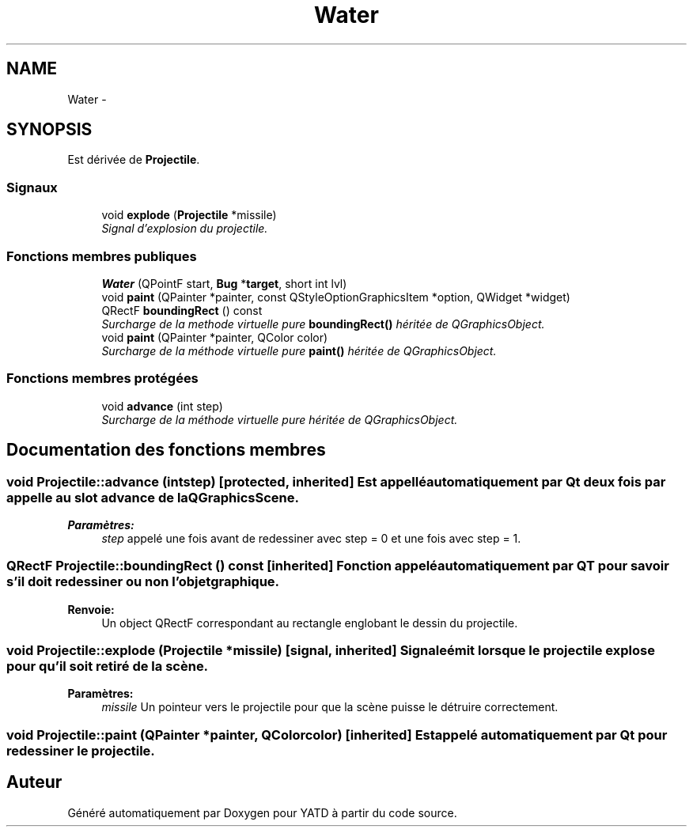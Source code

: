 .TH "Water" 3 "Wed Jun 8 2011" "Version 0.9" "YATD" \" -*- nroff -*-
.ad l
.nh
.SH NAME
Water \- 
.SH SYNOPSIS
.br
.PP
.PP
Est dérivée de \fBProjectile\fP.
.SS "Signaux"

.in +1c
.ti -1c
.RI "void \fBexplode\fP (\fBProjectile\fP *missile)"
.br
.RI "\fISignal d'explosion du projectile. \fP"
.in -1c
.SS "Fonctions membres publiques"

.in +1c
.ti -1c
.RI "\fBWater\fP (QPointF start, \fBBug\fP *\fBtarget\fP, short int lvl)"
.br
.ti -1c
.RI "void \fBpaint\fP (QPainter *painter, const QStyleOptionGraphicsItem *option, QWidget *widget)"
.br
.ti -1c
.RI "QRectF \fBboundingRect\fP () const "
.br
.RI "\fISurcharge de la methode virtuelle pure \fBboundingRect()\fP héritée de QGraphicsObject. \fP"
.ti -1c
.RI "void \fBpaint\fP (QPainter *painter, QColor color)"
.br
.RI "\fISurcharge de la méthode virtuelle pure \fBpaint()\fP héritée de QGraphicsObject. \fP"
.in -1c
.SS "Fonctions membres protégées"

.in +1c
.ti -1c
.RI "void \fBadvance\fP (int step)"
.br
.RI "\fISurcharge de la méthode virtuelle pure héritée de QGraphicsObject. \fP"
.in -1c
.SH "Documentation des fonctions membres"
.PP 
.SS "void Projectile::advance (intstep)\fC [protected, inherited]\fP"Est appellé automatiquement par Qt deux fois par appelle au slot advance de la QGraphicsScene. 
.PP
\fBParamètres:\fP
.RS 4
\fIstep\fP appelé une fois avant de redessiner avec step = 0 et une fois avec step = 1. 
.RE
.PP

.SS "QRectF Projectile::boundingRect () const\fC [inherited]\fP"Fonction appelé automatiquement par QT pour savoir s'il doit redessiner ou non l'objet graphique. 
.PP
\fBRenvoie:\fP
.RS 4
Un object QRectF correspondant au rectangle englobant le dessin du projectile. 
.RE
.PP

.SS "void Projectile::explode (\fBProjectile\fP *missile)\fC [signal, inherited]\fP"Signale émit lorsque le projectile explose pour qu'il soit retiré de la scène. 
.PP
\fBParamètres:\fP
.RS 4
\fImissile\fP Un pointeur vers le projectile pour que la scène puisse le détruire correctement. 
.RE
.PP

.SS "void Projectile::paint (QPainter *painter, QColorcolor)\fC [inherited]\fP"Est appelé automatiquement par Qt pour redessiner le projectile. 

.SH "Auteur"
.PP 
Généré automatiquement par Doxygen pour YATD à partir du code source.
